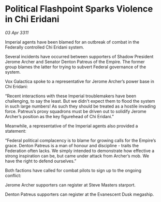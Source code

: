 * Political Flashpoint Sparks Violence in Chi Eridani

/03 Apr 3311/

Imperial agents have been blamed for an outbreak of combat in the Federally controlled Chi Eridani system. 

Several incidents have occurred between supporters of Shadow President Jerome Archer and Senator Denton Patreus of the Empire. The former group blames the latter for trying to subvert Federal governance of the system. 

Vox Galactica spoke to a representative for Jerome Archer’s power base in Chi Eridani: 

“Recent interactions with these Imperial troublemakers have been challenging, to say the least. But we didn't expect them to flood the system in such large numbers! As such they should be treated as a hostile invading force. Patreus’s proxy squadrons must be driven out to solidify Jerome Archer’s position as the key figurehead of Chi Eridani.” 

Meanwhile, a representative of the Imperial agents also provided a statement: 

“Federal political complacency is to blame for growing calls for the Empire’s grace. Denton Patreus is a man of honour and discipline - traits the Federation often lacks. We simply intended to demonstrate how effective a strong inspiration can be, but came under attack from Archer’s mob. We have the right to defend ourselves.” 

Both factions have called for combat pilots to sign up to the ongoing conflict: 

Jerome Archer supporters can register at Steve Masters starport. 

Denton Patreus supporters can register at the Evanescent Dusk megaship.